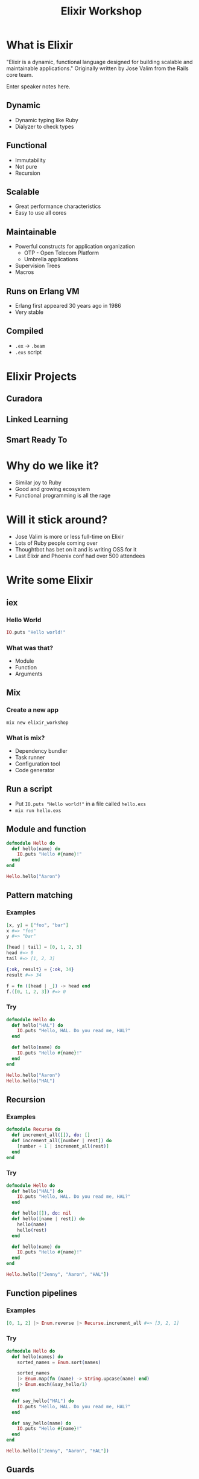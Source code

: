 #+TITLE: Elixir Workshop
#+OPTIONS: num:nil toc:nil timestamp:nil

* What is Elixir
[[https://screenshots-dx37.s3.amazonaws.com/elixir-vertical.png_800600_2016-11-29_10-41-25.png]]

  "Elixir is a dynamic, functional language designed for building scalable and
  maintainable applications."
  Originally written by Jose Valim from the Rails core team.
#+BEGIN_NOTES
  Enter speaker notes here.
#+END_NOTES
** Dynamic
#+ATTR_REVEAL: :frag (appear)
   - Dynamic typing like Ruby
   - Dialyzer to check types
** Functional
#+ATTR_REVEAL: :frag (appear)
   - Immutability
   - Not pure
   - Recursion
** Scalable
#+ATTR_REVEAL: :frag (appear)
   - Great performance characteristics
   - Easy to use all cores
** Maintainable
#+ATTR_REVEAL: :frag (appear)
   - Powerful constructs for application organization
     - OTP - Open Telecom Platform
     - Umbrella applications
   - Supervision Trees
   - Macros
** Runs on Erlang VM
#+ATTR_REVEAL: :frag (appear)
   - Erlang first appeared 30 years ago in 1986
   - Very stable
** Compiled
#+ATTR_REVEAL: :frag (appear)
   - ~.ex~ -> ~.beam~
   - ~.exs~ script
* Elixir Projects
** Curadora
[[https://screenshots-dx37.s3.amazonaws.com/Concert_Festival_and_Event_Hotel_Booking_-_Curadora_2016-11-29_10-33-25.png]]
** Linked Learning
[[https://screenshots-dx37.s3.amazonaws.com/Zeplin_2016-11-29_10-38-09.png]]
** Smart Ready To
[[https://screenshots-dx37.s3.amazonaws.com/Slack_-_Substantial_2016-11-29_10-39-37.png]]
* Why do we like it?
  - Similar joy to Ruby
  - Good and growing ecosystem
  - Functional programming is all the rage
* Will it stick around?
#+ATTR_REVEAL: :frag (appear)
   - Jose Valim is more or less full-time on Elixir
   - Lots of Ruby people coming over
   - Thoughtbot has bet on it and is writing OSS for it
   - Last Elixir and Phoenix conf had over 500 attendees
* Write some Elixir
** iex
*** Hello World
#+begin_src elixir
IO.puts "Hello world!"
#+end_src
*** What was that?
    - Module
    - Function
    - Arguments
** Mix
*** Create a new app

#+begin_src shell
mix new elixir_workshop
#+end_src
*** What is mix?
#+ATTR_REVEAL: :frag (appear)
    - Dependency bundler
    - Task runner
    - Configuration tool
    - Code generator
** Run a script
#+ATTR_REVEAL: :frag (appear)
   - Put ~IO.puts "Hello world!"~ in a file called ~hello.exs~
   - ~mix run hello.exs~
** Module and function
#+begin_src elixir
defmodule Hello do
  def hello(name) do
    IO.puts "Hello #{name}!"
  end
end

Hello.hello("Aaron")
#+end_src

** Pattern matching
*** Examples
#+begin_src elixir
[x, y] = ["foo", "bar"]
x #=> "foo"
y #=> "bar"

[head | tail] = [0, 1, 2, 3]
head #=> 0
tail #=> [1, 2, 3]

{:ok, result} = {:ok, 34}
result #=> 34

f = fn ([head | _]) -> head end
f.([0, 1, 2, 3]) #=> 0
#+end_src

*** Try
#+begin_src elixir
defmodule Hello do
  def hello("HAL") do
    IO.puts "Hello, HAL. Do you read me, HAL?"
  end

  def hello(name) do
    IO.puts "Hello #{name}!"
  end
end

Hello.hello("Aaron")
Hello.hello("HAL")
#+end_src

** Recursion
*** Examples
#+begin_src elixir
defmodule Recurse do
  def increment_all([]), do: []
  def increment_all([number | rest]) do
    [number + 1 | increment_all(rest)]
  end
end
#+end_src

*** Try
#+begin_src elixir
defmodule Hello do
  def hello("HAL") do
    IO.puts "Hello, HAL. Do you read me, HAL?"
  end

  def hello([]), do: nil
  def hello([name | rest]) do
    hello(name)
    hello(rest)
  end

  def hello(name) do
    IO.puts "Hello #{name}!"
  end
end

Hello.hello(["Jenny", "Aaron", "HAL"])
#+end_src

** Function pipelines
*** Examples
#+begin_src elixir
[0, 1, 2] |> Enum.reverse |> Recurse.increment_all #=> [3, 2, 1]
#+end_src

*** Try
#+begin_src elixir
defmodule Hello do
  def hello(names) do
    sorted_names = Enum.sort(names)

    sorted_names
    |> Enum.map(fn (name) -> String.upcase(name) end)
    |> Enum.each(&say_hello/1)
  end

  def say_hello("HAL") do
    IO.puts "Hello, HAL. Do you read me, HAL?"
  end

  def say_hello(name) do
    IO.puts "Hello #{name}!"
  end
end

Hello.hello(["Jenny", "Aaron", "HAL"])
#+end_src
** Guards
*** Examples
#+begin_src elixir
defmodule Discern do
  def what(list) when is_list(list), do: "list"
  def what(list), do: "not a list"
end

Discern.what([1, 2]) #=> "list"
Discern.what(:not_a_list) #=> "not a list"
#+end_src

*** Try

#+begin_src elixir
defmodule Hello do
  def hello(names) when is_list(names) do
    names
    |> Enum.sort
    |> Enum.map(fn (name) -> String.upcase(name) end)
    |> Enum.each(&say_hello/1)
  end

  def hello(name), do: say_hello(name)

  def say_hello("HAL") do
    IO.puts "Hello, HAL. Do you read me, HAL?"
  end

  def say_hello(name) do
    IO.puts "Hello #{name}!"
  end
end

Hello.hello(["Jenny", "Aaron", "HAL"])
Hello.hello("Barney")
#+end_src

** Pair and Try
  Implement ~hello_list~ which takes a list of names and joins them with commas
  and an "and": "Hello Aaron, HAL, and Jenny!"

  Docs: https://hexdocs.pm/elixir/Kernel.html
  - Ask Elixir peeps for help
  - Don't forget to use double quotes for strings: ""
* OTP
#+ATTR_REVEAL: :frag (appear)
  - "True" object-oriented programming
  - Each process can have its own state
  - Communicate via messaging
  - Supervision trees
* Learn More
  - Books
    - [[https://pragprog.com/book/elixir13/programming-elixir-1-3][Programming Elixir]]
    - [[http://elixir-lang.org/getting-started/introduction.html][Elixir Guides]]
